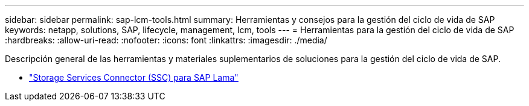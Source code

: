 ---
sidebar: sidebar 
permalink: sap-lcm-tools.html 
summary: Herramientas y consejos para la gestión del ciclo de vida de SAP 
keywords: netapp, solutions, SAP, lifecycle, management, lcm, tools 
---
= Herramientas para la gestión del ciclo de vida de SAP
:hardbreaks:
:allow-uri-read: 
:nofooter: 
:icons: font
:linkattrs: 
:imagesdir: ./media/


[role="lead"]
Descripción general de las herramientas y materiales suplementarios de soluciones para la gestión del ciclo de vida de SAP.

* link:https://mysupport.netapp.com/site/tools/tool-eula/ssc-sap["Storage Services Connector (SSC) para SAP Lama"]

